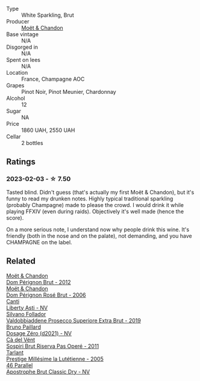 #+attr_html: :class wine-main-image
[[file:/images/63/fa302c-4073-49b1-99ed-3228df8edac1/2023-08-10-11-44-11-IMG-8762@512.webp]]

- Type :: White Sparkling, Brut
- Producer :: [[barberry:/producers/4adf3d90-04a2-4b8a-a0c9-07533dfc759f][Moët & Chandon]]
- Base vintage :: N/A
- Disgorged in :: N/A
- Spent on lees :: N/A
- Location :: France, Champagne AOC
- Grapes :: Pinot Noir, Pinot Meunier, Chardonnay
- Alcohol :: 12
- Sugar :: NA
- Price :: 1860 UAH, 2550 UAH
- Cellar :: 2 bottles

** Ratings

*** 2023-02-03 - ☆ 7.50

Tasted blind. Didn't guess (that's actually my first Moët & Chandon), but it's funny to read my drunken notes. Highly typical traditional sparkling (probably Champagne) made to please the crowd. I would drink it while playing FFXIV (even during raids). Objectively it's well made (hence the score).

On a more serious note, I understand now why people drink this wine. It's friendly (both in the nose and on the palate), not demanding, and you have CHAMPAGNE on the label.

** Related

#+begin_export html
<div class="flex-container">
  <a class="flex-item flex-item-left" href="/wines/54ea850f-731f-4b10-baa9-68ce65464054.html">
    <img class="flex-bottle" src="/images/54/ea850f-731f-4b10-baa9-68ce65464054/2023-07-07-11-18-04-DD459B54-38F4-4FA6-9AF2-AC7D23C3E2B7-1-105-c@512.webp"></img>
    <section class="h">Moët & Chandon</section>
    <section class="h text-bolder">Dom Pérignon Brut - 2012</section>
  </a>

  <a class="flex-item flex-item-right" href="/wines/e3b6939f-46d3-47ee-9858-f92631091fa6.html">
    <img class="flex-bottle" src="/images/e3/b6939f-46d3-47ee-9858-f92631091fa6/2023-08-10-11-46-47-IMG-8778@512.webp"></img>
    <section class="h">Moët & Chandon</section>
    <section class="h text-bolder">Dom Pérignon Rosé Brut - 2006</section>
  </a>

  <a class="flex-item flex-item-left" href="/wines/6264c897-809f-4aaf-b765-6db6bb266b1b.html">
    <img class="flex-bottle" src="/images/62/64c897-809f-4aaf-b765-6db6bb266b1b/2023-02-04-11-50-12-00E745CB-AD13-4323-BE75-20307A2F55B7-1-105-c@512.webp"></img>
    <section class="h">Canti</section>
    <section class="h text-bolder">Liberty Asti - NV</section>
  </a>

  <a class="flex-item flex-item-right" href="/wines/62c52d66-b179-4545-9912-76a701e39534.html">
    <img class="flex-bottle" src="/images/62/c52d66-b179-4545-9912-76a701e39534/2023-02-04-11-40-45-AC7529AB-298F-4548-BC14-21F5D80DA1A6-1-105-c@512.webp"></img>
    <section class="h">Silvano Follador</section>
    <section class="h text-bolder">Valdobbiaddene Prosecco Superiore Extra Brut - 2019</section>
  </a>

  <a class="flex-item flex-item-left" href="/wines/b482a809-5815-4136-b68a-4049faa0a736.html">
    <img class="flex-bottle" src="/images/b4/82a809-5815-4136-b68a-4049faa0a736/2023-02-04-11-52-33-04611971-7C7B-4F73-A776-793C257AE39B-1-105-c@512.webp"></img>
    <section class="h">Bruno Paillard</section>
    <section class="h text-bolder">Dosage Zéro (d2021) - NV</section>
  </a>

  <a class="flex-item flex-item-right" href="/wines/bf77c1a9-c3da-424d-8306-f94769b95a65.html">
    <img class="flex-bottle" src="/images/bf/77c1a9-c3da-424d-8306-f94769b95a65/2021-12-27-18-44-25-B467424A-B015-4E87-ABE2-6A26CB7C9065-1-105-c@512.webp"></img>
    <section class="h">Cà del Vént</section>
    <section class="h text-bolder">Sospiri Brut Riserva Pas Operé - 2011</section>
  </a>

  <a class="flex-item flex-item-left" href="/wines/c10c218e-6358-4d6b-a09e-8c8a7131ecc7.html">
    <img class="flex-bottle" src="/images/c1/0c218e-6358-4d6b-a09e-8c8a7131ecc7/2023-01-10-07-03-41-490B2539-9E40-40F7-B882-8CAB12DD538E-1-102-o@512.webp"></img>
    <section class="h">Tarlant</section>
    <section class="h text-bolder">Prestige Millésime la Lutétienne - 2005</section>
  </a>

  <a class="flex-item flex-item-right" href="/wines/e69c2217-fba4-4c5c-927f-c4d7049745b3.html">
    <img class="flex-bottle" src="/images/e6/9c2217-fba4-4c5c-927f-c4d7049745b3/2023-02-04-11-47-31-CE5440A7-0774-4C10-BEE3-43EEDB5936A0-1-105-c@512.webp"></img>
    <section class="h">46 Parallel</section>
    <section class="h text-bolder">Apostrophe Brut Classic Dry - NV</section>
  </a>

</div>
#+end_export
